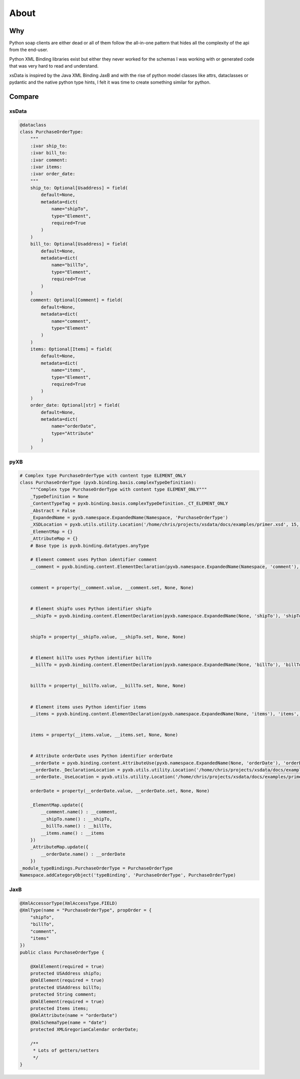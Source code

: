 About
=====

Why
---

Python soap clients are either dead or all of them follow the all-in-one pattern that
hides all the complexity of the api from the end-user.

Python XML Binding libraries exist but either they never worked for the schemas I was
working with or generated code that was very hard to read and understand.

xsData is inspired by the Java XML Binding JaxB and with the rise of python model
classes like attrs, dataclasses or pydantic and the native python type hints, I felt it
was time to create something similar for python.


Compare
-------

xsData
^^^^^^

.. code-block:: python

    @dataclass
    class PurchaseOrderType:
        """
        :ivar ship_to:
        :ivar bill_to:
        :ivar comment:
        :ivar items:
        :ivar order_date:
        """
        ship_to: Optional[Usaddress] = field(
            default=None,
            metadata=dict(
                name="shipTo",
                type="Element",
                required=True
            )
        )
        bill_to: Optional[Usaddress] = field(
            default=None,
            metadata=dict(
                name="billTo",
                type="Element",
                required=True
            )
        )
        comment: Optional[Comment] = field(
            default=None,
            metadata=dict(
                name="comment",
                type="Element"
            )
        )
        items: Optional[Items] = field(
            default=None,
            metadata=dict(
                name="items",
                type="Element",
                required=True
            )
        )
        order_date: Optional[str] = field(
            default=None,
            metadata=dict(
                name="orderDate",
                type="Attribute"
            )
        )


pyXB
^^^^

.. code-block:: python

    # Complex type PurchaseOrderType with content type ELEMENT_ONLY
    class PurchaseOrderType (pyxb.binding.basis.complexTypeDefinition):
        """Complex type PurchaseOrderType with content type ELEMENT_ONLY"""
        _TypeDefinition = None
        _ContentTypeTag = pyxb.binding.basis.complexTypeDefinition._CT_ELEMENT_ONLY
        _Abstract = False
        _ExpandedName = pyxb.namespace.ExpandedName(Namespace, 'PurchaseOrderType')
        _XSDLocation = pyxb.utils.utility.Location('/home/chris/projects/xsdata/docs/examples/primer.xsd', 15, 2)
        _ElementMap = {}
        _AttributeMap = {}
        # Base type is pyxb.binding.datatypes.anyType

        # Element comment uses Python identifier comment
        __comment = pyxb.binding.content.ElementDeclaration(pyxb.namespace.ExpandedName(Namespace, 'comment'), 'comment', '__AbsentNamespace0_PurchaseOrderType_comment', False, pyxb.utils.utility.Location('/home/chris/projects/xsdata/docs/examples/primer.xsd', 13, 2), )


        comment = property(__comment.value, __comment.set, None, None)


        # Element shipTo uses Python identifier shipTo
        __shipTo = pyxb.binding.content.ElementDeclaration(pyxb.namespace.ExpandedName(None, 'shipTo'), 'shipTo', '__AbsentNamespace0_PurchaseOrderType_shipTo', False, pyxb.utils.utility.Location('/home/chris/projects/xsdata/docs/examples/primer.xsd', 17, 6), )


        shipTo = property(__shipTo.value, __shipTo.set, None, None)


        # Element billTo uses Python identifier billTo
        __billTo = pyxb.binding.content.ElementDeclaration(pyxb.namespace.ExpandedName(None, 'billTo'), 'billTo', '__AbsentNamespace0_PurchaseOrderType_billTo', False, pyxb.utils.utility.Location('/home/chris/projects/xsdata/docs/examples/primer.xsd', 18, 6), )


        billTo = property(__billTo.value, __billTo.set, None, None)


        # Element items uses Python identifier items
        __items = pyxb.binding.content.ElementDeclaration(pyxb.namespace.ExpandedName(None, 'items'), 'items', '__AbsentNamespace0_PurchaseOrderType_items', False, pyxb.utils.utility.Location('/home/chris/projects/xsdata/docs/examples/primer.xsd', 20, 6), )


        items = property(__items.value, __items.set, None, None)


        # Attribute orderDate uses Python identifier orderDate
        __orderDate = pyxb.binding.content.AttributeUse(pyxb.namespace.ExpandedName(None, 'orderDate'), 'orderDate', '__AbsentNamespace0_PurchaseOrderType_orderDate', pyxb.binding.datatypes.date)
        __orderDate._DeclarationLocation = pyxb.utils.utility.Location('/home/chris/projects/xsdata/docs/examples/primer.xsd', 22, 4)
        __orderDate._UseLocation = pyxb.utils.utility.Location('/home/chris/projects/xsdata/docs/examples/primer.xsd', 22, 4)

        orderDate = property(__orderDate.value, __orderDate.set, None, None)

        _ElementMap.update({
            __comment.name() : __comment,
            __shipTo.name() : __shipTo,
            __billTo.name() : __billTo,
            __items.name() : __items
        })
        _AttributeMap.update({
            __orderDate.name() : __orderDate
        })
    _module_typeBindings.PurchaseOrderType = PurchaseOrderType
    Namespace.addCategoryObject('typeBinding', 'PurchaseOrderType', PurchaseOrderType)


JaxB
^^^^

.. code-block:: java

    @XmlAccessorType(XmlAccessType.FIELD)
    @XmlType(name = "PurchaseOrderType", propOrder = {
        "shipTo",
        "billTo",
        "comment",
        "items"
    })
    public class PurchaseOrderType {

        @XmlElement(required = true)
        protected USAddress shipTo;
        @XmlElement(required = true)
        protected USAddress billTo;
        protected String comment;
        @XmlElement(required = true)
        protected Items items;
        @XmlAttribute(name = "orderDate")
        @XmlSchemaType(name = "date")
        protected XMLGregorianCalendar orderDate;

        /**
         * Lots of getters/setters
         */
    }
